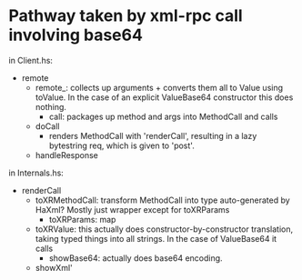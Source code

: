 * Pathway taken by xml-rpc call involving base64

  in Client.hs:

  + remote
    + remote_: collects up arguments + converts them all to Value
      using toValue.  In the case of an explicit ValueBase64 constructor
      this does nothing.
      + call: packages up method and args into MethodCall and calls
	+ doCall
          + renders MethodCall with 'renderCall', resulting in a lazy
            bytestring req, which is given to 'post'.
	+ handleResponse

  in Internals.hs:

  + renderCall
    + toXRMethodCall: transform MethodCall into type auto-generated by
      HaXml?  Mostly just wrapper except for toXRParams
      + toXRParams: map
	+ toXRValue: this actually does constructor-by-constructor
          translation, taking typed things into all strings. In the
          case of ValueBase64 it calls
	  + showBase64: actually does base64 encoding.
	  
      
    + showXml'

